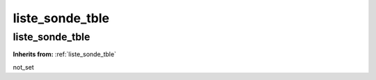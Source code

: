 liste_sonde_tble
================

**liste_sonde_tble**
--------------------
**Inherits from:** :ref:`liste_sonde_tble` 


not_set
